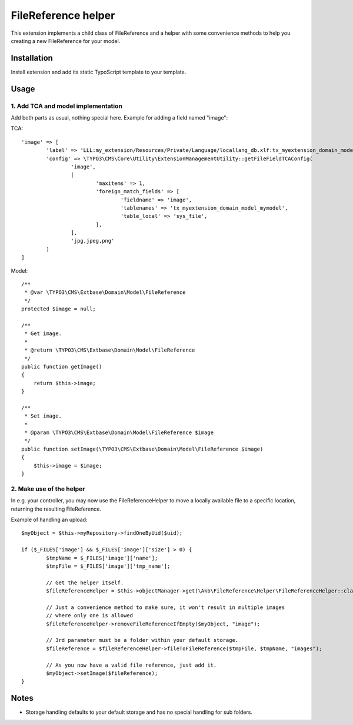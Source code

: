 ====================
FileReference helper
====================

This extension implements a child class of FileReference and a helper with some convenience methods to help you creating a new FileReference for your model.

Installation
============

Install extension and add its static TypoScript template to your template.

Usage
=====

1. Add TCA and model implementation
-----------------------------------

Add both parts as usual, nothing special here. Example for adding a field named "image":

TCA::

	'image' => [
		'label' => 'LLL:my_extension/Resources/Private/Language/locallang_db.xlf:tx_myextension_domain_model_mymodel.image',
		'config' => \TYPO3\CMS\Core\Utility\ExtensionManagementUtility::getFileFieldTCAConfig(
			'image',
			[
				'maxitems' => 1,
				'foreign_match_fields' => [
					'fieldname' => 'image',
					'tablenames' => 'tx_myextension_domain_model_mymodel',
					'table_local' => 'sys_file',
				],
			],
			'jpg,jpeg,png'
		)
	]

Model::

	/**
	 * @var \TYPO3\CMS\Extbase\Domain\Model\FileReference
	 */
	protected $image = null;

	/**
	 * Get image.
	 *
	 * @return \TYPO3\CMS\Extbase\Domain\Model\FileReference
	 */
	public function getImage()
	{
	    return $this->image;
	}

	/**
	 * Set image.
	 *
	 * @param \TYPO3\CMS\Extbase\Domain\Model\FileReference $image
	 */
	public function setImage(\TYPO3\CMS\Extbase\Domain\Model\FileReference $image)
	{
	    $this->image = $image;
	}

2. Make use of the helper
-------------------------

In e.g. your controller, you may now use the FileReferenceHelper to move a locally available file to a specific location, returning the resulting FileReference.

Example of handling an upload::

	$myObject = $this->myRepository->findOneByUid($uid);

	if ($_FILES['image'] && $_FILES['image']['size'] > 0) {
		$tmpName = $_FILES['image']['name'];
		$tmpFile = $_FILES['image']['tmp_name'];

		// Get the helper itself.
		$fileReferenceHelper = $this->objectManager->get(\Akb\FileReference\Helper\FileReferenceHelper::class);

		// Just a convenience method to make sure, it won't result in multiple images
		// where only one is allowed
		$fileReferenceHelper->removeFileReferenceIfEmpty($myObject, "image");

		// 3rd parameter must be a folder within your default storage.
		$fileReference = $fileReferenceHelper->fileToFileReference($tmpFile, $tmpName, "images");

		// As you now have a valid file reference, just add it.
		$myObject->setImage($fileReference);
	}

Notes
=====

* Storage handling defaults to your default storage and has no special handling for sub folders.
